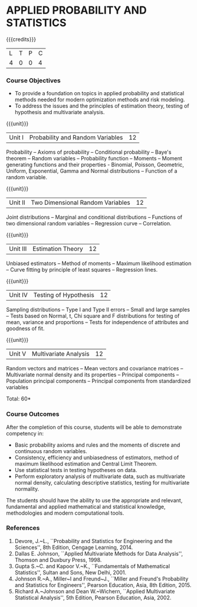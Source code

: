 * APPLIED PROBABILITY AND STATISTICS
:properties:
:author: R S Milton
:date: 28 June 2018
:end:

{{{credits}}}
| L | T | P | C |
| 4 | 0 | 0 | 4 |

*** Course Objectives
   - To provide a foundation on topics in applied probability and
     statistical methods needed for modern optimization methods and
     risk modeling.
   - To address the issues and the principles of estimation theory,
     testing of hypothesis and multivariate analysis. 

{{{unit}}}
|Unit I |Probability and Random Variables|12|
Probability -- Axioms of probability -- Conditional probability --
Baye's theorem -- Random variables -- Probability function -- Moments
-- Moment generating functions and their properties - Binomial,
Poisson, Geometric, Uniform, Exponential, Gamma and Normal
distributions -- Function of a random variable.

{{{unit}}}
|Unit II|Two Dimensional Random Variables |12|
Joint distributions -- Marginal and conditional distributions --
Functions of two dimensional random variables -- Regression curve --
Correlation.

{{{unit}}}
|Unit III|Estimation Theory |12|
Unbiased estimators -- Method of moments -- Maximum likelihood
estimation -- Curve fitting by principle of least squares --
Regression lines.

{{{unit}}}
|Unit IV|Testing of Hypothesis |12|
Sampling distributions -- Type I and Type II errors -- Small and large
samples -- Tests based on Normal, t, Chi square and F distributions
for testing of mean, variance and proportions -- Tests for
independence of attributes and goodness of fit.

{{{unit}}}
|Unit V|Multivariate Analysis |12|
Random vectors and matrices -- Mean vectors and covariance matrices --
Multivariate normal density and its properties -- Principal components
-- Population principal components -- Principal components from
standardized variables

\hfill *Total: 60*

*** Course Outcomes
After the completion of this course, students will be able to
 demonstrate competency in:
- Basic probability axioms and rules and the moments of discrete and
  continuous random variables.
- Consistency, efficiency and unbiasedness of estimators, method of
  maximum likelihood estimation and Central Limit Theorem.
- Use statistical tests in testing hypotheses on data.
- Perform exploratory analysis of multivariate data, such as
  multivariate normal density, calculating descriptive statistics,
  testing for multivariate normality. 
The students should have the ability to use the appropriate and
relevant, fundamental and applied mathematical and statistical
knowledge, methodologies and modern computational tools.

*** References
   1. Devore, J.~L., ``Probability and Statistics for Engineering and
      the Sciences'', 8th Edition, Cengage Learning, 2014.
   2. Dallas E. Johnson, ``Applied Multivariate Methods for Data
      Analysis'', Thomson and Duxbury Press, 1998.
   3. Gupta S.~C. and Kapoor V.~K., ``Fundamentals of Mathematical
      Statistics'', Sultan and Sons, New Delhi, 2001.
   4. Johnson R.~A., Miller~I and Freund~J., ``Miller and Freund's
      Probability and Statistics for Engineers'', Pearson Education,
      Asia, 8th Edition, 2015.
   5. Richard A.~Johnson and Dean W.~Wichern, ``Applied Multivariate
      Statistical Analysis'', 5th Edition, Pearson Education,
      Asia, 2002.
